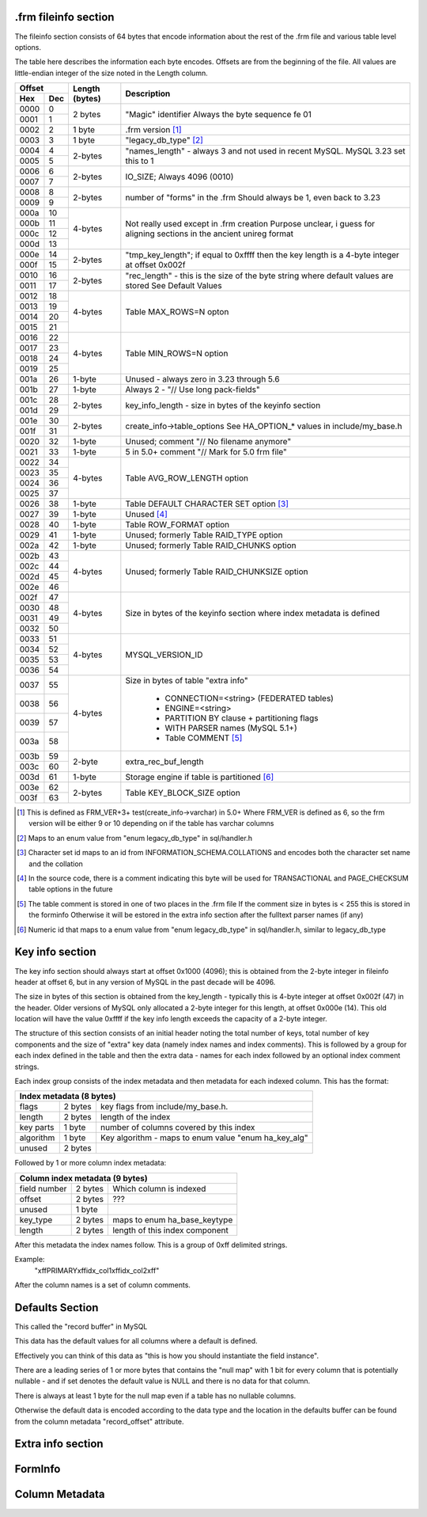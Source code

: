 .frm fileinfo section
---------------------

The fileinfo section consists of 64 bytes that encode information about
the rest of the .frm file and various table level options.

The table here describes the information each byte encodes.  Offsets are
from the beginning of the file.  All values are little-endian integer of the
size noted in the Length column.

+------------+----------------+----------------------------------------------+
| Offset     | Length (bytes) |                 Description                  |
+------+-----+                |                                              |
| Hex  | Dec |                |                                              |
+======+=====+================+==============================================+ 
| 0000 | 0   |  2 bytes       | "Magic" identifier                           | 
+------+-----+                | Always the byte sequence fe 01               | 
| 0001 | 1   |                |                                              | 
+------+-----+----------------+----------------------------------------------+ 
| 0002 | 2   | 1 byte         | .frm version [1]_                            | 
+------+-----+----------------+----------------------------------------------+ 
| 0003 | 3   | 1 byte         |  "legacy_db_type" [2]_                       | 
+------+-----+----------------+----------------------------------------------+
| 0004 | 4   | 2-bytes        | "names_length" - always 3 and not used       |
+------+-----+                | in recent MySQL.  MySQL 3.23 set this to 1   |
| 0005 | 5   |                |                                              |
+------+-----+----------------+----------------------------------------------+
| 0006 | 6   | 2-bytes        | IO_SIZE; Always 4096 (0010)                  |
+------+-----+                |                                              |
| 0007 | 7   |                |                                              |
+------+-----+----------------+----------------------------------------------+
| 0008 | 8   | 2-bytes        | number of "forms" in the .frm                |
+------+-----+                | Should always be 1, even back to 3.23        |
| 0009 | 9   |                |                                              |
+------+-----+----------------+----------------------------------------------+
| 000a | 10  | 4-bytes        | Not really used except in .frm creation      |
+------+-----+                | Purpose unclear, i guess for aligning        | 
| 000b | 11  |                | sections in the ancient unireg format        |
+------+-----+                |                                              |
| 000c | 12  |                |                                              |
+------+-----+                |                                              |
| 000d | 13  |                |                                              |
+------+-----+----------------+----------------------------------------------+
| 000e | 14  | 2-bytes        | "tmp_key_length"; if equal to 0xffff then    |
+------+-----+                | the key length is a 4-byte integer at offset |
| 000f | 15  |                | 0x002f                                       |
+------+-----+----------------+----------------------------------------------+
| 0010 | 16  | 2-bytes        | "rec_length" - this is the size of the byte  |
+------+-----+                | string where default values are stored       |
| 0011 | 17  |                | See Default Values                           | 
+------+-----+----------------+----------------------------------------------+
| 0012 | 18  | 4-bytes        | Table MAX_ROWS=N opton                       |
+------+-----+                |                                              |
| 0013 | 19  |                |                                              |
+------+-----+                |                                              |
| 0014 | 20  |                |                                              |
+------+-----+                |                                              |
| 0015 | 21  |                |                                              |
+------+-----+----------------+----------------------------------------------+
| 0016 | 22  | 4-bytes        |  Table MIN_ROWS=N option                     |
+------+-----+                |                                              |
| 0017 | 23  |                |                                              |
+------+-----+                |                                              |
| 0018 | 24  |                |                                              |
+------+-----+                |                                              |
| 0019 | 25  |                |                                              |
+------+-----+----------------+----------------------------------------------+
| 001a | 26  | 1-byte         | Unused - always zero in 3.23 through 5.6     |
+------+-----+----------------+----------------------------------------------+
| 001b | 27  | 1-byte         | Always 2 - "// Use long pack-fields"         |
+------+-----+----------------+----------------------------------------------+
| 001c | 28  | 2-bytes        | key_info_length - size in bytes of the       |
+------+-----+                | keyinfo section                              |
| 001d | 29  |                |                                              |
+------+-----+----------------+----------------------------------------------+
| 001e | 30  | 2-bytes        | create_info->table_options                   |
+------+-----+                | See HA_OPTION_* values in include/my_base.h  |
| 001f | 31  |                |                                              |
+------+-----+----------------+----------------------------------------------+
| 0020 | 32  | 1-byte         | Unused; comment "// No filename anymore"     |
+------+-----+----------------+----------------------------------------------+
| 0021 | 33  | 1-byte         | 5 in 5.0+ comment "// Mark for 5.0 frm file" |
+------+-----+----------------+----------------------------------------------+
| 0022 | 34  | 4-bytes        | Table AVG_ROW_LENGTH option                  |
+------+-----+                |                                              |
| 0023 | 35  |                |                                              |
+------+-----+                |                                              |
| 0024 | 36  |                |                                              |
+------+-----+                |                                              |
| 0025 | 37  |                |                                              |
+------+-----+----------------+----------------------------------------------+
| 0026 | 38  | 1-byte         | Table DEFAULT CHARACTER SET option [3]_      |
+------+-----+----------------+----------------------------------------------+
| 0027 | 39  | 1-byte         | Unused [4]_                                  |
+------+-----+----------------+----------------------------------------------+
| 0028 | 40  | 1-byte         | Table ROW_FORMAT option                      |
+------+-----+----------------+----------------------------------------------+
| 0029 | 41  | 1-byte         | Unused; formerly Table RAID_TYPE option      |
+------+-----+----------------+----------------------------------------------+
| 002a | 42  | 1-byte         | Unused; formerly Table RAID_CHUNKS option    |
+------+-----+----------------+----------------------------------------------+
| 002b | 43  | 4-bytes        | Unused; formerly Table RAID_CHUNKSIZE option |
+------+-----+                |                                              |
| 002c | 44  |                |                                              |
+------+-----+                |                                              |
| 002d | 45  |                |                                              |
+------+-----+                |                                              |
| 002e | 46  |                |                                              |
+------+-----+----------------+----------------------------------------------+
| 002f | 47  | 4-bytes        | Size in bytes of the keyinfo section where   |
+------+-----+                | index metadata is defined                    |
| 0030 | 48  |                |                                              |
+------+-----+                |                                              |
| 0031 | 49  |                |                                              |
+------+-----+                |                                              |
| 0032 | 50  |                |                                              |
+------+-----+----------------+----------------------------------------------+
| 0033 | 51  | 4-bytes        | MYSQL_VERSION_ID                             |
+------+-----+                |                                              |
| 0034 | 52  |                |                                              |
+------+-----+                |                                              |
| 0035 | 53  |                |                                              |
+------+-----+                |                                              |
| 0036 | 54  |                |                                              |
+------+-----+----------------+----------------------------------------------+
| 0037 | 55  | 4-bytes        | Size in bytes of table "extra info"          |
+------+-----+                |                                              |
| 0038 | 56  |                |  - CONNECTION=<string> (FEDERATED tables)    |
+------+-----+                |  - ENGINE=<string>                           |
| 0039 | 57  |                |  - PARTITION BY clause + partitioning flags  |
+------+-----+                |  - WITH PARSER names (MySQL 5.1+)            |
| 003a | 58  |                |  - Table COMMENT [5]_                        |
+------+-----+----------------+----------------------------------------------+
| 003b | 59  | 2-byte         | extra_rec_buf_length                         |
+------+-----+                |                                              |
| 003c | 60  |                |                                              |
+------+-----+----------------+----------------------------------------------+
| 003d | 61  | 1-byte         | Storage engine if table is partitioned [6]_  |
+------+-----+----------------+----------------------------------------------+
| 003e | 62  | 2-bytes        | Table KEY_BLOCK_SIZE option                  |
+------+-----+                |                                              |
| 003f | 63  |                |                                              |
+------+-----+----------------+----------------------------------------------+

.. [1] This is defined as FRM_VER+3+ test(create_info->varchar) in 5.0+
        Where FRM_VER is defined as 6, so the frm version will be either 9
        or 10 depending on if the table has varchar columns

.. [2] Maps to an enum value from "enum legacy_db_type" in sql/handler.h

.. [3] Character set id maps to an id from INFORMATION_SCHEMA.COLLATIONS
        and encodes both the character set name and the collation

.. [4] In the source code, there is a comment indicating this byte will be
        used for TRANSACTIONAL and PAGE_CHECKSUM table options in the future

.. [5] The table comment is stored in one of two places in the .frm file
       If the comment size in bytes is < 255 this is stored in the forminfo
       Otherwise it will be estored in the extra info section after the
       fulltext parser names (if any)

.. [6] Numeric id that maps to a enum value from "enum legacy_db_type"
       in sql/handler.h, similar to legacy_db_type

Key info section
----------------

The key info section should always start at offset 0x1000 (4096); this is 
obtained from the 2-byte integer in fileinfo header  at offset 6, but
in any version of MySQL in the past decade will be 4096.

The size in bytes of this section is obtained from the key_length - typically
this is 4-byte integer at offset 0x002f (47) in the header.  Older versions
of MySQL only allocated a 2-byte integer for this length, at offset 
0x000e (14). This old location will have the value 0xffff if the key info
length exceeds the capacity of a 2-byte integer.

The structure of this section consists of an initial header noting the
total number of keys, total number of key components and the size of
"extra" key data (namely index names and index comments). This is followed
by a group for each index defined in the table and then the extra data -
names for each index followed by an optional index comment strings.

Each index group consists of the index metadata and then metadata for each 
indexed column.  This has the format:

+----------------------------------------------------------------------------+
| Index metadata (8 bytes)                                                   |
+===========+=========+======================================================+
| flags     | 2 bytes | key flags from include/my_base.h.                    |
+-----------+---------+------------------------------------------------------+
| length    | 2 bytes | length of the index                                  |
+-----------+---------+------------------------------------------------------+
| key parts | 1 byte  | number of columns covered by this index              |
+-----------+---------+------------------------------------------------------+
| algorithm | 1 byte  | Key algorithm - maps to enum value "enum ha_key_alg" |
+-----------+---------+------------------------------------------------------+
| unused    | 2 bytes |                                                      |
+-----------+---------+------------------------------------------------------+

Followed by 1 or more column index metadata:

+----------------------------------------------------------------------------+
| Column index metadata (9 bytes)                                            |
+==============+=========+===================================================+
| field number | 2 bytes | Which column is indexed                           |
+--------------+---------+---------------------------------------------------+
| offset       | 2 bytes | ???                                               |
+--------------+---------+---------------------------------------------------+
| unused       | 1 byte  |                                                   |
+--------------+---------+---------------------------------------------------+
| key_type     | 2 bytes | maps to enum ha_base_keytype                      |
+--------------+---------+---------------------------------------------------+
| length       | 2 bytes | length of this index component                    |
+--------------+---------+---------------------------------------------------+

After this metadata the index names follow.  This is a group of 0xff delimited
strings.  

Example:
    "\xffPRIMARY\xffidx_col1\xffidx_col2\xff"

After the column names is a set of column comments.

Defaults Section
----------------

This called the "record buffer" in MySQL

This data has the default values for all columns where a default is defined.

Effectively you can think of this data as "this is how you should instantiate
the field instance".

There are a leading series of 1 or more bytes that contains the "null map"
with 1 bit for every column that is potentially nullable - and if set
denotes the default value is NULL and there is no data for that column.

There is always at least 1 byte for the null map even if a table has no
nullable columns.

Otherwise the default data is encoded according to the data type and
the location in the defaults buffer can be found from the column metadata
"record_offset" attribute.

Extra info section
------------------

FormInfo
--------

Column Metadata
---------------


